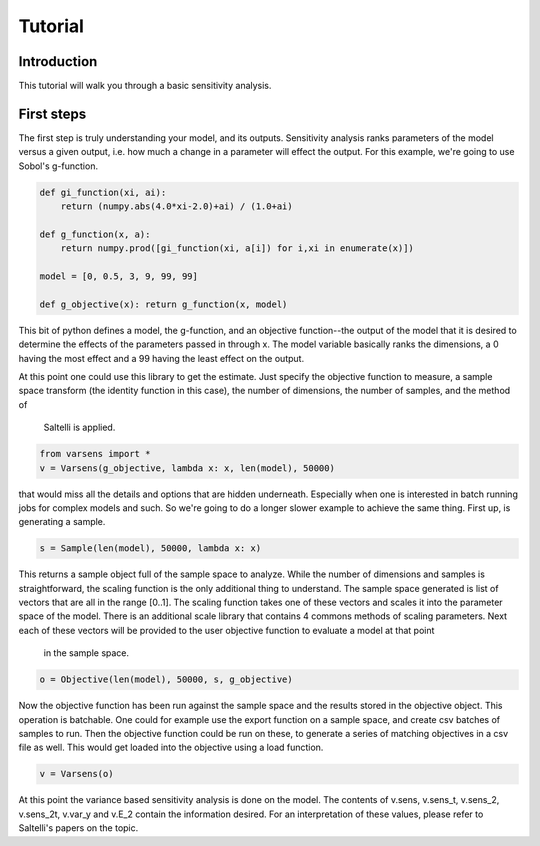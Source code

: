 ========
Tutorial
========

Introduction
============

This tutorial will walk you through a basic sensitivity analysis.
   
First steps
===========

The first step is truly understanding your model, and its outputs. Sensitivity analysis ranks parameters of the model
versus a given output, i.e. how much a change in a parameter will effect the output. For this example, we're going to
use Sobol's g-function.

.. code:: python

    def gi_function(xi, ai):
        return (numpy.abs(4.0*xi-2.0)+ai) / (1.0+ai)

    def g_function(x, a):
        return numpy.prod([gi_function(xi, a[i]) for i,xi in enumerate(x)])

    model = [0, 0.5, 3, 9, 99, 99]

    def g_objective(x): return g_function(x, model)

This bit of python defines a model, the g-function, and an objective function--the output of the model that it is
desired to determine the effects of the parameters passed in through x. The model variable basically ranks the
dimensions, a 0 having the most effect and a 99 having the least effect on the output.

At this point one could use this library to get the estimate. Just specify the objective function to measure, a sample
space transform (the identity function in this case), the number of dimensions, the number of samples, and the method of
 Saltelli is applied.

.. code:: python

    from varsens import *
    v = Varsens(g_objective, lambda x: x, len(model), 50000)

that would miss all the details and options that are hidden underneath. Especially when one is interested in batch
running jobs for complex models and such. So we're going to do a longer slower example to achieve the same thing.
First up, is generating a sample.

.. code:: python

    s = Sample(len(model), 50000, lambda x: x)

This returns a sample object full of the sample space to analyze. While the number of dimensions and samples is
straightforward, the scaling function is the only additional thing to understand. The sample space generated is list of
vectors that are all in the range [0..1]. The scaling function takes one of these vectors and scales it into the
parameter space of the model. There is an additional scale library that contains 4 commons methods of scaling
parameters. Next each of these vectors will be provided to the user objective function to evaluate a model at that point
 in the sample space.

.. code:: python 
	
    o = Objective(len(model), 50000, s, g_objective)

Now the objective function has been run against the sample space and the results stored in the objective object.
This operation is batchable. One could for example use the export function on a sample space, and create csv batches of
samples to run. Then the objective function could be run on these, to generate a series of matching objectives in a csv
file as well. This would get loaded into the objective using a load function.

.. code:: python

    v = Varsens(o)

At this point the variance based sensitivity analysis is done on the model. The contents of v.sens, v.sens_t, v.sens_2,
v.sens_2t, v.var_y and v.E_2 contain the information desired. For an interpretation of these values, please refer to
Saltelli's papers on the topic.